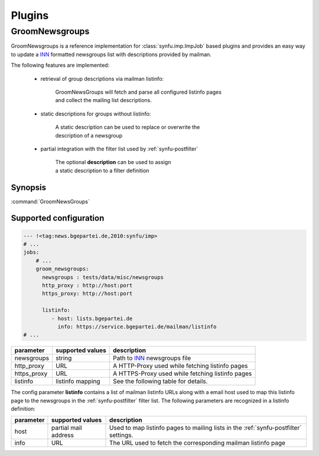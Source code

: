 .. _plugins:

Plugins
=======

.. _GroomNewsgroups:

GroomNewsgroups
----------------------------------

GroomNewsgroups is a reference implementation for :class:`synfu.imp.ImpJob` based plugins and provides an easy way to update a `INN`_ formatted newsgroups list with descriptions provided by mailman.

The following features are implemented:

	- retrieval of group descriptions via mailman listinfo:

		| GroomNewsGroups will fetch and parse all configured listinfo pages
		| and collect the mailing list descriptions.
	
	- static descriptions for groups without listinfo:
	
		| A static description can be used to replace or overwrite the
		| description of a newsgroup

	- partial integration with the filter list used by :ref:`synfu-postfilter`

		| The optional **description** can be used to assign
		| a static description to a filter definition

Synopsis
..........

:command:`GroomNewsGroups`

.. program:: synfu-imp

Supported configuration
.......................

.. code-block:: yaml

	--- !<tag:news.bgepartei.de,2010:synfu/imp>
	# ...
	jobs:
	    # ...
	    groom_newsgroups:
	      newsgroups : tests/data/misc/newsgroups
	      http_proxy : http://host:port
	      https_proxy: http://host:port

	      listinfo:
	         - host: lists.bgepartei.de
	           info: https://service.bgepartei.de/mailman/listinfo
	# ...

.. table::

	================ ================== ============
	parameter        supported values   description 
	================ ================== ============
	newsgroups       string             Path to `INN`_ newsgroups file
	http_proxy       URL                A HTTP-Proxy used while fetching listinfo pages
	https_proxy      URL                A HTTPS-Proxy used while fetching listinfo pages
	listinfo         listinfo mapping   See the following table for details.
	================ ================== ============

The config parameter **listinfo** contains a list of mailman listinfo URLs along with a email host used to map this listinfo page to the newsgroups in the :ref:`synfu-postfilter` filter list.
The following parameters are recognized in a listinfo definition:

.. table::

	============== ==================== ===========
	parameter      supported values     description
	============== ==================== ===========
	host           partial mail address Used to map listinfo pages to mailing lists in the :ref:`synfu-postfilter` settings.
	info           URL                  The URL used to fetch the corresponding mailman listinfo page
	============== ==================== ===========

.. _`SynCom`: 
	http://wiki.bgepartei.de/AG_Parteikommunikation#SynCom

.. _`INN`:
	http://www.eyrie.org/~eagle/software/inn/
